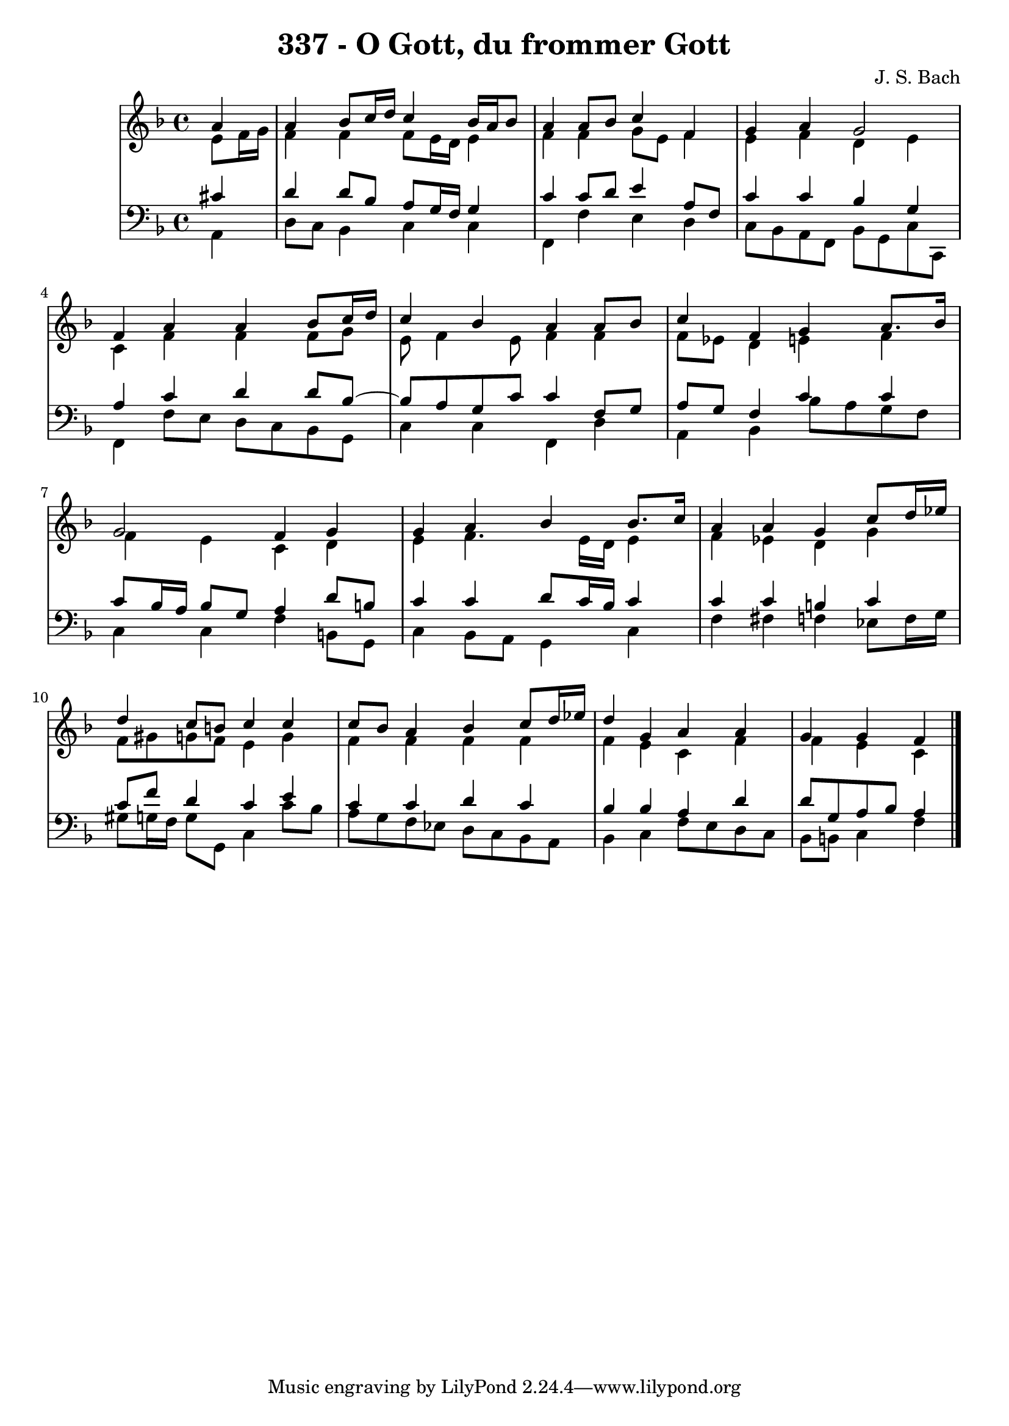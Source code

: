 \version "2.10.33"

\header {
  title = "337 - O Gott, du frommer Gott"
  composer = "J. S. Bach"
}


global = {
  \time 4/4
  \key f \major
}


soprano = \relative c'' {
  \partial 4 a4 
    a4 bes8 c16 d16 c4 bes16 a16 bes8 
  a4 a8 bes8 c4 f,4 
  g4 a4 g2 
  f4 a4 a4 bes8 c16 d16 
  c4 bes4 a4 a8 bes8   %5
  c4 f,4 g4 a8. bes16 
  g2 f4 g4 
  g4 a4 bes4 bes8. c16 
  a4 a4 g4 c8 d16 ees16 
  d4 c8 b8 c4 c4   %10
  c8 bes8 a4 bes4 c8 d16 ees16 
  d4 g,4 a4 a4 
  g4 g4 f4 
  
}

alto = \relative c' {
  e8 f16 g16 f4 f4 f8 e16 d16 
  e4 f4 f4 g8 e8 
  f4 e4 f4 d4 
  e4 c4 f4 f4 
  f8 g8 e8 f4 e8 f4   %5
  f4 f8 ees8 d4 e4 
  f4 f4 e4 c4 
  d4 e4 f4. e16 d16 
  e4 f4 ees4 d4 
  g4 f8 gis8 g8 f8 e4   %10
  g4 f4 f4 f4 
  f4 f4 e4 c4 f4 
  f4 e4 c4 

}

tenor = \relative c' {
  \partial 4 cis4 
    d4 d8 bes8 a8 g16 f16 g4 
  c4 c8 d8 e4 a,8 f8 
  c'4 c4 bes4 g4 
  a4 c4 d4 d8 bes8~ 
  bes8 a8 g8 c8 c4 f,8 g8   %5
  a8 g8 f4 c'4 c4 
  c8 bes16 a16 bes8 g8 a4 d8 b8 
  c4 c4 d8 c16 bes16 c4 
  c4 c4 b4 c4 
  c8 f8 d4 c4 e4   %10
  c4 c4 d4 c4 
  bes4 bes4 a4 d4 
  d8 g,8 a8 bes8 a4 
  
}

baixo = \relative c {
  \partial 4 a4 
    d8 c8 bes4 c4 c4 
  f,4 f'4 e4 d4 
  c8 bes8 a8 f8 bes8 g8 c8 c,8 
  f4 f'8 e8 d8 c8 bes8 g8 
  c4 c4 f,4 d'4   %5
  a4 bes4 bes'8 a8 g8 f8 
  c4 c4 f4 b,8 g8 
  c4 bes8 a8 g4 c4 
  f4 fis4 f4 ees8 f16 g16 
  gis8 g16 f16 g8 g,8 c4 c'8 bes8   %10
  a8 g8 f8 ees8 d8 c8 bes8 a8 
  bes4 c4 f8 e8 d8 c8 
  bes8 b8 c4 f4 
  
}

\score {
  <<
    \new StaffGroup <<
      \override StaffGroup.SystemStartBracket #'style = #'line 
      \new Staff {
        <<
          \global
          \new Voice = "soprano" { \voiceOne \soprano }
          \new Voice = "alto" { \voiceTwo \alto }
        >>
      }
      \new Staff {
        <<
          \global
          \clef "bass"
          \new Voice = "tenor" {\voiceOne \tenor }
          \new Voice = "baixo" { \voiceTwo \baixo \bar "|."}
        >>
      }
    >>
  >>
  \layout {}
  \midi {}
}
